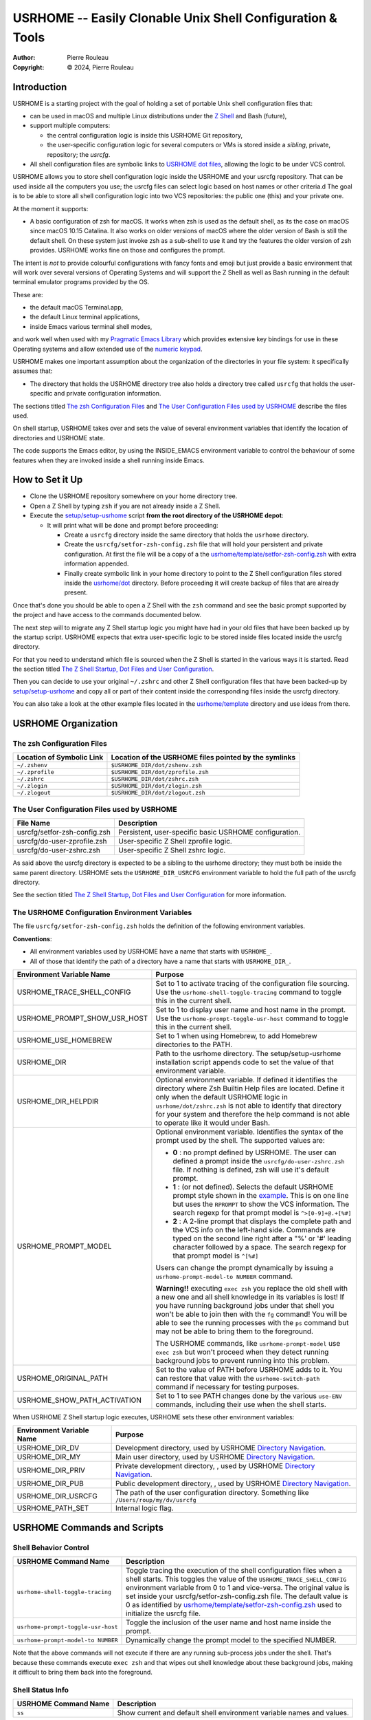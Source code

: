 ===========================================================
USRHOME -- Easily Clonable Unix Shell Configuration & Tools
===========================================================

.. image:: https://img.shields.io/:License-gpl3-blue.svg
   :alt: License
   :target: https://www.gnu.org/licenses/gpl-3.0.html

.. image:: https://img.shields.io/badge/State-Stable,_zsh_support_only-yellow
   :alt: Version
   :target: https://github.com/pierre-rouleau/usrhome

.. image:: https://img.shields.io/badge/Supports-macOS_zsh-green
   :target: https://raw.githubusercontent.com/pierre-rouleau/pel/master/doc/pdf/lang/zsh.pdf

.. image:: https://img.shields.io/badge/Supports-Kali_Linux_zsh-green
   :target: #using-usrhome-on-kali-linux

.. image:: https://img.shields.io/badge/Installer_tested_on-macOS_zsh-green
   :target: #how-to-set-it-up

.. image:: https://img.shields.io/badge/Installer_tested_on-Kali_Linux_zsh-green
   :target: #how-to-set-it-up

:Author:  Pierre Rouleau
:Copyright: © 2024, Pierre Rouleau

.. ---------------------------------------------------------------------------

Introduction
============

USRHOME is a starting project with the goal of holding a set of portable
Unix shell configuration files that:

- can be used in macOS and multiple Linux distributions under
  the `Z Shell`_ and Bash (future),
- support multiple computers:

  - the central configuration logic is inside this USRHOME Git repository,
  - the user-specific configuration logic for several computers or VMs
    is stored inside a *sibling*, private, repository; the *usrcfg*.

- All shell configuration files are symbolic links to `USRHOME dot files`_,
  allowing the logic to be under VCS control.

USRHOME allows you to store shell configuration logic inside the USRHOME and
your usrcfg repository.  That can be used inside all the computers you use;
the usrcfg files can select logic based on host names or other criteria.d
The goal is to be able to store all shell configuration logic
into two VCS repositories: the public one (this) and your private one.

At the moment it supports:

- A basic configuration of zsh for macOS.  It works when zsh is used as the
  default shell, as its the case on macOS since macOS 10.15 Catalina.  It also
  works on older versions of macOS where the older version of Bash is still
  the default shell. On these system just invoke zsh as a sub-shell to use it
  and try the features the older version of zsh provides.  USRHOME works fine
  on those and configures the prompt.

The intent is *not* to provide colourful configurations with fancy fonts and
emoji but just provide a basic environment that will work over several
versions of Operating Systems and will support the Z Shell as well as Bash
running in the default terminal emulator programs provided by the OS.

These are:

- the default macOS Terminal.app,
- the default Linux terminal applications,
- inside Emacs various terminal shell modes,

and work well when used with my `Pragmatic Emacs Library`_ which provides
extensive key bindings for use in these Operating systems and allow extended
use of the `numeric keypad`_.

USRHOME makes one important assumption about the organization of the
directories in your file system: it specifically assumes that:

- The directory that holds the USRHOME directory tree also holds
  a directory tree called ``usrcfg`` that holds the user-specific
  and private configuration information.

The sections titled `The zsh Configuration Files`_ and
`The User Configuration Files used by USRHOME`_  describe the files used.

On shell startup, USRHOME takes over and sets the value of several environment
variables that identify the location of directories and USRHOME state.


The code supports the Emacs editor, by using the INSIDE_EMACS environment
variable to control the behaviour of some features when they are invoked
inside a shell running inside Emacs.



How to Set it Up
================

- Clone the USRHOME repository somewhere on your home directory tree.
- Open a Z Shell by typing ``zsh`` if you are not already inside a Z Shell.
- Execute the `setup/setup-usrhome`_  script **from the root directory
  of the USRHOME depot**:

  - It will print what will be done and prompt before proceeding:

    - Create a ``usrcfg`` directory inside the same directory that
      holds the ``usrhome`` directory.
    - Create the ``usrcfg/setfor-zsh-config.zsh`` file that will
      hold your persistent and private configuration.  At first the file will
      be a copy of a the `usrhome/template/setfor-zsh-config.zsh`_ with
      extra information appended.
    - Finally create symbolic link in your home directory to point
      to the Z Shell configuration files stored inside the `usrhome/dot`_
      directory.  Before proceeding it will create backup of files that are
      already present.

Once that's done you should be able to open a Z Shell with the ``zsh`` command
and see the basic prompt supported by the project and have access to the
commands documented below.

The next step will to migrate any Z Shell startup logic you might have had in
your old files that have been backed up by the startup script.  USRHOME
expects that extra user-specific logic to be stored inside files located
inside the usrcfg directory.

For that you need to understand which file is sourced when the Z Shell is started
in the various ways it is started. Read the section titled
`The Z Shell Startup, Dot Files and User Configuration`_.

Then you can decide to use your original ``~/.zshrc`` and other Z Shell configuration
files that have been backed-up by `setup/setup-usrhome`_ and copy all or part of their
content inside the corresponding files inside the usrcfg directory.

You can also take a look at the other example files located in the `usrhome/template`_
directory and use ideas from there.

USRHOME Organization
====================


The zsh Configuration Files
---------------------------

========================= =====================================================
Location of Symbolic Link Location of the USRHOME files pointed by the symlinks
========================= =====================================================
``~/.zshenv``             ``$USRHOME_DIR/dot/zshenv.zsh``
``~/.zprofile``           ``$USRHOME_DIR/dot/zprofile.zsh``
``~/.zshrc``              ``$USRHOME_DIR/dot/zshrc.zsh``
``~/.zlogin``             ``$USRHOME_DIR/dot/zlogin.zsh``
``~/.zlogout``            ``$USRHOME_DIR/dot/zlogout.zsh``
========================= =====================================================

The User Configuration Files used by USRHOME
--------------------------------------------

=============================== ===============================================
File Name                       Description
=============================== ===============================================
usrcfg/setfor-zsh-config.zsh    Persistent, user-specific basic USRHOME configuration.
usrcfg/do-user-zprofile.zsh     User-specific Z Shell zprofile logic.
usrcfg/do-user-zshrc.zsh        User-specific Z Shell zshrc logic.
=============================== ===============================================

As said above the usrcfg directory is expected to be a sibling to the usrhome
directory; they must both be inside the same parent directory.
USRHOME sets the ``USRHOME_DIR_USRCFG`` environment variable to hold the full
path of the usrcfg directory.

See the section titled
`The Z Shell Startup, Dot Files and User Configuration`_
for more information.

The USRHOME Configuration Environment Variables
-----------------------------------------------

The file ``usrcfg/setfor-zsh-config.zsh`` holds the definition of the following
environment variables.

**Conventions**:

- All environment variables used by USRHOME have a name that starts
  with ``USRHOME_``.
- All of those that identify the path of a directory have a name that starts with
  ``USRHOME_DIR_``.

=============================== =================================================
Environment Variable Name       Purpose
=============================== =================================================
USRHOME_TRACE_SHELL_CONFIG      Set to 1 to activate tracing of the configuration
                                file sourcing.
                                Use the ``usrhome-shell-toggle-tracing``
                                command to
                                toggle this in the current shell.

USRHOME_PROMPT_SHOW_USR_HOST    Set to 1 to display user name and host name
                                in the prompt.
                                Use the ``usrhome-prompt-toggle-usr-host``
                                command to
                                toggle this in the current shell.

USRHOME_USE_HOMEBREW            Set to 1 when using Homebrew, to add Homebrew
                                directories to the PATH.

USRHOME_DIR                     Path to the usrhome directory.
                                The setup/setup-usrhome installation script
                                appends code to set the value of that
                                environment variable.

USRHOME_DIR_HELPDIR             Optional environment variable.  If defined it
                                identifies the directory where Zsh Builtin
                                Help files are located. Define it only when
                                the default USRHOME logic in
                                ``usrhome/dot/zshrc.zsh`` is not able to
                                identify that directory for your system and
                                therefore the help command is not able to
                                operate like it would under Bash.

USRHOME_PROMPT_MODEL            Optional environment variable.  Identifies the
                                syntax of the prompt used by the shell. The
                                supported values are:

                                - **0** : no prompt defined by USRHOME. The user
                                  can defined a prompt inside the
                                  ``usrcfg/do-user-zshrc.zsh`` file.
                                  If nothing is defined, zsh will use it's
                                  default prompt.

                                - **1** : (or not defined).
                                  Selects the default USRHOME prompt style
                                  shown in the example_. This is on one line
                                  but uses the ``RPROMPT`` to show the VCS
                                  information.
                                  The search regexp for that prompt model is
                                  ``^>[0-9]+@.+[%#]``

                                - **2** : A 2-line prompt that displays the
                                  complete path and the VCS info on the
                                  left-hand side.  Commands are typed on the
                                  second line right after a "%' or '#' leading
                                  character followed by a space.
                                  The search regexp for that prompt model is
                                  ``^[%#]``

                                Users can change the prompt dynamically by
                                issuing a ``usrhome-prompt-model-to NUMBER``
                                command.

                                **Warning!!** executing ``exec zsh`` you
                                replace the old shell with a new one and all
                                shell knowledge in its variables is lost!
                                If you have running background jobs under that
                                shell you won't be able to join then with the
                                ``fg`` command!  You will be able to see the
                                running processes with  the ``ps`` command but
                                may not be able to bring them to the
                                foreground.

                                The USRHOME commands, like
                                ``usrhome-prompt-model``
                                use ``exec zsh`` but
                                won't proceed when they detect running
                                background jobs to prevent running into this
                                problem.

USRHOME_ORIGINAL_PATH           Set to the value of PATH before USRHOME adds to it.
                                You can restore that value with the
                                ``usrhome-switch-path`` command if necessary
                                for testing purposes.

USRHOME_SHOW_PATH_ACTIVATION    Set to 1 to see PATH changes done by the various
                                ``use-ENV`` commands, including their use when
                                the shell starts.
=============================== =================================================

When USRHOME Z Shell startup logic executes, USRHOME sets these other
environment variables:

=============================== =================================================
Environment Variable Name       Purpose
=============================== =================================================
USRHOME_DIR_DV                  Development directory, used by USRHOME `Directory Navigation`_.
USRHOME_DIR_MY                  Main user directory, used by USRHOME `Directory Navigation`_.
USRHOME_DIR_PRIV                Private development directory, , used by USRHOME `Directory Navigation`_.
USRHOME_DIR_PUB                 Public development directory, , used by USRHOME `Directory Navigation`_.
USRHOME_DIR_USRCFG              The path of the user configuration directory.
                                Something like ``/Users/roup/my/dv/usrcfg``
USRHOME_PATH_SET                Internal logic flag.
=============================== =================================================


USRHOME Commands and Scripts
============================

Shell Behavior Control
----------------------

================================== ================================================================
USRHOME Command Name               Description
================================== ================================================================
``usrhome-shell-toggle-tracing``   Toggle tracing the execution of the shell configuration files
                                   when a shell starts.  This toggles the value of the
                                   ``USRHOME_TRACE_SHELL_CONFIG`` environment variable from 0 to 1
                                   and vice-versa.  The original value is set inside your
                                   usrcfg/setfor-zsh-config.zsh file.  The default value is 0 as
                                   identified by `usrhome/template/setfor-zsh-config.zsh`_
                                   used to initialize the usrcfg file.

``usrhome-prompt-toggle-usr-host`` Toggle the inclusion of the user name and host name inside
                                   the prompt.

``usrhome-prompt-model-to NUMBER`` Dynamically change the prompt model to the specified NUMBER.
================================== ================================================================

Note that the above commands will not execute if there are any running
sub-process jobs under the shell.  That's because these commands execute
``exec zsh`` and that wipes out shell knowledge about these background jobs,
making it difficult to bring them back into the foreground.



Shell Status Info
-----------------

================================== ================================================================
USRHOME Command Name               Description
================================== ================================================================
``ss``                             Show current and default shell environment variable names
                                   and values.
================================== ================================================================

Terminal Window Control
-----------------------

================================== ================================================================
USRHOME Command Name               Description
================================== ================================================================
``set-title [TITLE]``              Set the terminal's title to the value passed as its first
                                   parameter.  The terminal title is shown on the window title bar.
                                   The command accepts only 1 parameter, so if you want to set the
                                   title with embedded spaces just quote the entire title.
                                   With no argument: removes the title.
================================== ================================================================

Directory Navigation
--------------------

Extensions to the ``cd`` command.

================================== ================================================================
USRHOME Command Name               Description
================================== ================================================================
``..``                             Alias to ``cd ..``
``...``                            Alias to ``cd ../..``
``....``                           Alias to ``cd ../../..``

``cd-to [-H] FNAME``               Search for file specified by FNAME in current directory tree.

                                   - The FNAME can be expressed with `fd`_ glob support.
                                   - By default, does not search into hidden directories.
                                     Specify the ``-H`` option to search into them.
                                   - If **one** file is found, change the current directory to
                                     the directory that holds it.
                                   - If several files are found, print a cautionary note with the
                                     number of files found and their path names (relative to
                                     current directory).

                                     - If the ``EDITOR`` environment variable is set, the script
                                       prompts the user for editing the files.  On a 'y' answer it
                                       edits the files found using the editor selected by ``EDITOR``.

                                   - File search performed by the `fd`_ utility.  If it's not
                                     installed the command exits with an error.

                                   - Exit code:

                                     - 0: one file was found, the current directory was changed.
                                     - 1: no file found.
                                     - n: the number of files found, regardless of whether they
                                       were edited.


``cdv [SUBDIR]``                   cd to the ``/Volumes`` directory or specified ``SUBDIR``.


``pel [SUBDIR]``                   Change current directory to PEL_ depot directory or its SUBDIR
                                   if specified.
                                   Also set terminal title to 'PEL'.

``usrhome [SUBDIR]``               Change current directory to USRHOME depot directory
                                   or its SUBDIR if specified.
                                   Also set terminal title to 'USRHOME'.

``usrcfg [SUBDIR]``                Change current directory to the USRHOME personal/persistent
                                   configuration directory, usrcfg
                                   or its SUBDIR if specified.
                                   Also set terminal title to 'USRHOME:usrcfg'
================================== ================================================================


Cd to *Holder* Directories
~~~~~~~~~~~~~~~~~~~~~~~~~~


================================== ================================================================
USRHOME Command Name               Description
================================== ================================================================
``cdh [SUBDIR]``                   cd to *home*: the directory identified by ``USRHOME_DIR_MY``
                                   or its identified ``SUBDIR``.

``cddv [SUBDIR]``                  cd to *main development*; the directory identified by
                                   ``USRHOME_DIR_DV`` or its identified ``SUBDIR``.

``cdpriv [SUBDIR]``                cd to *private projects*; the directory identified by
                                   ``USRHOME_DIR_PRIV`` or its identified ``SUBDIR``.

``cdpub [SUBDIR]``                 cd to *public projects*; the directory identified by
                                   ``USRHOME_DIR_PUB`` or its identified ``SUBDIR``.
================================== ================================================================

The commands described above change the current directory to 4 conceptually important
(*holder*) directories.  Those directories are identified by USRHOME environment variables.
The name of these environment variables start with the ``USRHOME_DIR_``
prefix. They are:

USRHOME_DIR_MY:
  The directory where all your development directories are located.

  - On macOS, it is often different from ``HOME``:

    - it could be ``$HOME/Documents`` if you want the files located
      in that directory tree replicated by Apple iCloud or,
    - it could be another directory, like ``$HOME/my`` if you do *not*
      want them replicated and stored in the iCloud.

  - On any system, it could be used to identify a directory tree specific to a given activity or content
    type or just be set to the value of ``$HOME``.

USRHOME_DIR_DV:
  The directory where you store your main, or most-active, development sub-directories.
  For example on my systems I often have a ``~/code`` or ``~/my/code`` or ``~/my/dv``
  directory where I place my most active projects (or symlinks to these directories).
  This can be located anywhere.

USRHOME_DIR_PRIV:
  The directory where you store your *private* development sub-directories.
  That could be something you do not want to publish because it's not ready, or
  it could be the directories for your various contract work.
  This can be located anywhere.

USRHOME_DIR_PUB:
  The directory where you store your secondary, *public*, sub-directories.
  That could hold a set of repositories that are forks of other projects
  to which you contribute, or libraries and tools you want to build yourself,
  anything you do not consider your main or most-active development.
  This can be located anywhere.

These environment variables are defined in the user persistent configuration file:
the ``usrcfg/setfor-zsh-config.zsh`` file.

During installation_, the `setup/setup-usrhome`_ script initializes them
to the value stored in `usrhome/template/setfor-zsh-config.zsh`_ template file.
You can change them or add logic in your file to control their values any way you need.

The following commands are shortcuts to change the current directory to one of these
directories.



Listing Files/Directories/Links
-------------------------------

The following command shortcuts for specialized use of **ls** are provided by USRHOME.

================================== ================================================================
USRHOME Command Name               Description
================================== ================================================================
``l``                              Colorized **ls** that also shows the file type symbol.
``la``                             Same as ``l`` but also show hidden files.
``ll``                             ``ls -l`` with colorized and  file type symbols.
``lla``                            Same as ``ll`` but also show hidden files.
``lt``                             ``ls -ltr`` with colorized and  file type symbols.
``lta``                            Same as ``lt`` but also show hidden files.
``lsd``                            List sub-directories in current directory.
``lsl``                            List symbolic links in current directory.
================================== ================================================================

Command to Display and Manipulate Environment Variables
-------------------------------------------------------

The following commands help manage and read the content of environment variables.

================================== ================================================================
USRHOME Command Name               Description
================================== ================================================================
``clrenv VARNAME``                 Clear (remove) the environment variable specified by name from
                                   the environment of the *current* shell.

``setenv VARNAME VALUE``           Set the environment variable named VARNAME to the specified
                                   VALUE and inject it inside the *current* shell.

``use-usrhome``                    Add USRHOME binary directory and ``~/bin`` to PATH if present.
                                   This command is automatically executed for zsh shell started
                                   under USRHOME control.

``use-homebrew``                   Add Homebrew directories to PATH if required for the CPU
                                   architecture.
                                   This command is automatically executed for zsh shell started
                                   under USRHOME control when the ``USRHOME_USE_HOMEBREW``
                                   environment variable is set to 1 inside the USRHOME user's
                                   configuration file ``usrcfg/setfor-zsh-config.zsh`` .

``showpath [-n] [MAN|LIB][PATH]``  Print the value of PATH, MANPATH or LIBPATH, placing each directory
                                   in its own line.
                                   With the optional ``-n``: print a left justified number on
                                   each line.
                                   Examples:

                                   - ``showpath`` : prints PATH, one directory per line,
                                   - ``showpath PATH``: prints PATH, one directory per line,
                                   - ``showpath -n``: prints PATH with numbered lines,
                                   - ``showpath -n PATH``: prints PATH with numbered lines,
                                   - ``showpath -n MANPATH``: prints MANPATH with numbered lines,
                                   - ``showpath MAN``: prints MANPATH without numbers.

                                   If the format of the path variable is incorrect, the command
                                   prints an error message on stderr. The errors detected include
                                   a leading or trailing separator or multiple consecutive
                                   separators.  The exit code are:

                                   - 0 on success,
                                   - 1 on invalid argument(s),
                                   - 2 when specified environment variable is not defined,
                                   - 3 when the format of the specified path is incorrect.

                                   Note: when MANPATH is empty, ``showpath`` uses the manpath_
                                   command (if available) and prints the path it returns.  It also
                                   prints a warning on stderr and exit with an
                                   exit-code of 0.

``usrhome-env``                    Display the values of all USRHOME environment variables
                                   currently set in the shell.

``usrhome-switch-path``            Modify PATH.  Swap current PATH with the value stored inside the
                                   ``USRHOME_ORIGINAL_PATH`` environment variable.  This is set to
                                   PATH value the system had inside the shell before USRHOME
                                   added support for itself and other tools.

``sanitize-path``                  Check the PATH value of the current shell and sanitizes it:

                                   - removes duplicate entries.
                                   - removes empty entries,
                                   - print a warning when it modifies PATH.
================================== ================================================================

Dynamic Path Management
~~~~~~~~~~~~~~~~~~~~~~~

The USRHOME commands and environment variables allow the dynamic management of the PATH
in the *current*  shell.  Here's a screen shot of this being done on a MacOS Computer running on
Apple Silicon CPU architecture.

.. figure:: res/dynamic-path-management.png

Help for Zsh Builtin Commands
-----------------------------

The Z shell does not support a ``help`` command that provides information on
the shell builtin commands like Bash does.  The Z Shell provides the run-help
command instead but that is not always available.  For instance, under macOS,
it is aliased to ``man``, which causes help requests to open the generic man
page on zsh; something not very useful.  On some Linux distributions, like
Kali Linux, run-help is a shell function and will display the requested
builtin help.

USRHOME implements the help command as an alias to run-help.  It also sets the
HELPDIR environment variable, used by run-help, to identify the location of
the zsh help files directory.

- Under Linux, it's: ``/usr/share/zsh/help``
- Under OS/X and macOS that's: ``/usr/share/zsh/VVV/help`` with ``VVV``
  replaced by the zsh version number.

The logic is inside USRHOME `dot/zshrc.zsh`_ file.

Therefore, on most systems you should end-up with the zsh shell providing a
help command that shows information on zsh builtin commands.

If it does not work for your system, check the value of DIRHELP.
You can set it to the value you need inside your file
``usrcfg/setfor-zsh-config.zsh``

**Example on Kali Linux:**

Here we can see the use of USRHOME in a Kali Linux system where zsh is the
default shell.  At first it was setup with the older USRHOME version that did
not support help.    Then USRHOME is updated with a ``git pull`` command and
then we can open a new shell where ``help kill`` works as expected.

.. figure:: res/zsh-help-on-kali.png

**Example on macOS Sonoma**

With USRHOME support the ``help kill`` command works on macOS zsh.

.. figure:: res/zsh-help-on-macOS.png

CBR -- Single commands to Check, Build or Run
---------------------------------------------

USRHOME supports 3 single letter commands for checking, building and running
code: c, b and r.  These are command aliases that are installed inside the
shell with the ``use-cbr`` command (which is an alias itself to
``usrhome/ibin/envfor-cbr``).

The 'c', 'b' and 'r' commands are aliases to the ``usrhome/ibin/do-cbr``
sourced script that detect the mechanism required to perform the required action by
inspecting the content of the current directory.

This currently supports the following construction methods:

- Running a local ``cbr`` executable file if one exists.  More on this below the table.
- Building single-file C and C++ programs with GNU make, taking advantage of
  GNU Make built-in rule for building the single C and C++ programs.
- Building programs with the 'make' command when the directory holds a
  'Makefile' or 'makefile'.
- Build Rust program with Cargo.
- Build Rust single main.rs program.

Once installed inside the shell with ``use-cbr``, the following commands are
made available:

=======  =============================================================
Command  Description
=======  =============================================================
``c``    **Check**.  Perform command(s) required to check the validity
         of the source code in the current directory.

``b``    **Build**. Perform command(s) required to build an executable
         from the source code in the current directory.

``r``    **Run**. Perform command(s) required to build an executable
         from the source code in the current directory and run it.
=======  =============================================================

Once you have typed ``use-cbr``, simply ``cd`` into the code directory and
type one of the 3 letters.  For example, type ``r`` to compile, link and run a
Rust program from the top directory of the Rust program.

If the commands cannot identify how to build the program it reports an error,
returning with exit code of 1.


**Using a local ``cbr`` executable file:**

After executing ``use-cbr``, the  ``c``, ``b`` and ``r`` commands
check if a local ``cbr`` executable file is located in the current directory.
If they find one they pass control to it, as described below. If there's none,
then the command try to detect how to build the files in the directory with
the construction methods described above.

When the ``cbr`` executable file is found the commands invoke it passing all
arguments to it.  The ``cbr`` command should expect and support, as their
first argument, the letters c, b and r, and should act accordingly.

This can do anything your project requires, like invoking a special build
tool with the necessary arguments.  It can be useful when CBR currently does
not support the construction method you need.

Another use of the ``cbr`` executable is to changes the current directory to
the directory where the build command must be issued and then re-issue the CBR
command from that directory.

For example, assuming you have a project where the build command is issued
from the project root directory and that you also want to be able from a
sub-directory.  To be able to issue the ``c``, ``b`` or ``r`` command from
that sub-directory create a ``cbr`` or ``.cbr`` executable file inside the
sub-directory that contains something like this::

  #!/bin/sh
  cd ..
  source "$USRHOME_DIR/ibin/do-cbr" $1

With this the c, b and r commands can be executed from the root and the
sub-directory.


Using Emacs as a man reader
---------------------------

Anyone that have used Emacs knows that its man support is really good.
For instance, with Emacs, you can follow all links that appear in man
pages; you essentially have access to a man page *browser*.
And then you can also use all Emacs features.

You can use `man (or woman)`_ right inside Emacs.  But at the shell, the
``man`` command will use the default man pager. Being able to open the man
pages with Emacs when typing the ``man`` command in the shell is what this
section is about.

USRHOME provides the ``use-emacs-for-man`` alias command that sets up the
current shell, replacing the ``man`` command by a ``man`` function that opens
the requested topic inside Emacs.  Both the ``use-emacs-for-man`` alias
command and the ``man`` function also accept an option switch that identifies
the way Emacs is launched.

To use this, you first execute ``use-emacs-for-man`` to setup the shell.
Then, when you type the man command inside that shell, the optic is shown
inside Emacs.

= ===================================== =============================================================
. Command                               Description
= ===================================== =============================================================
. ``use-emacs-for-man [-[gGsStT]]``     Install the Emacs-minded ``man`` command inside the shell.

                                        By default it sets the Emacs launching mode to the terminal
                                        mode. You can change this by using one of the following
                                        options:

                                        - ``-g`` : launch Emacs in GUI mode. Use the ``ge`` script to
                                          do so.  It will use the template version of that script
                                          located inside `usrhome/template/bin/ge`_
                                          unless it finds it on the PATH.
                                        - ``-G`` : same as ``-g`` but launches Emacs quicker with
                                          less initialization  by using Emacs -Q option.
                                        - ``-s`` : uses emacsclient to the Emacs daemon.

                                          - This checks if the Emacs daemon is already running.  If
                                            it's not running it starts it, after printing a message
                                            stating what it is doing.
                                          - Before using the man command with the Emacs daemon, you
                                            should launch an emacsclient process on something, if
                                            that's not already done, otherwise the man command will
                                            print an error telling you to start it.

                                        - ``-S`` : same as ``-s`` but does not delete an Emacs window
                                          after executing the man command. This is normally better
                                          when executing the man command from within a shell of
                                          the emacsclient itself.
                                        - ``-t`` : launch Emacs in terminal mode in the current
                                          shell. This is the default if no option is specified.
                                        - ``-T`` : same as ``-t`` but launches Emacs quicker with
                                          less initialization  by using Emacs -Q option.


. - ``man [-[gGsStT]] TOPIC``           Open Emacs man mode viewer for the specified TOPIC.
  - ``man -man [OPTIONS] TOPIC``
                                        - If no option is identified it launches Emacs as selected
                                          by the execution of ``use-emacs-for-man`` options.
                                        - If man is executed with one of the 6 options, it uses the
                                          method selected by the option, overriding what was selected
                                          by ``use-emacs-for-man``.

                                        If you want to use the system's native man command from
                                        a shell where you already executed ``use-emacs-for-man``,
                                        then you can use the ``-man`` special option, followed by
                                        all options you want to pass to the native man command.
                                        That executes the native man command with all options
                                        passed to it.
= ===================================== =============================================================

The advantage of using the Emacs daemon and an emacsclient_ are:

- Speed.  Since Emacs is already running, the man command does not have to
  launch a new Emacs process that has to run through the initialization process;
  it just opens the man page and renders it (if that has not already been done).
  Opening the man page is instantaneous this way.
- Reduced system memory consumption. One Emacs frame is required and can be
  used by the man command issued from several shells.
- When the ``-S`` option is used, all man pages that have been previously
  opened are left open inside an emacsclient buffer.  They each retain the
  position where you left them when last looking at them.
- The Emacs daemon starts with your full initialization; all your configured
  Emacs features are available.

The advantage of *not* using the Emacs daemon and emacsclient is that you open a new Emacs process,
local to your shell with all its environment variables and you can continue using that instance of
Emacs independently from all others (if any).  It takes more tie to start but if your
initialization system is well done that's normally not excessive and it gives you access to
everything you normally use withing Emacs.

With USRHOME, you can take advantage of both methods, *happily eating your
cake and keep having it*!

It is possible to use both methods with multiple shells or inside the same shell by passing the
emacs mode option to the man command. You can use several shells and use different method inside
each one if you want.  Or just use one method.  The code is flexible.

**Getting help**
  You can pass the ``-h`` or ``--help`` options to both ``use-emacs-for-man``
  and the specialized ``man`` function.  They will print the usage and return
  an exit code of 1.
  The ``man`` command also prints a reminder that the native man command is not
  the one being used.

  .. figure:: res/use-emacs-for-man-00.png

**Exit Codes**

- On success; 0.
- On help request: 1
- On error: 2 or 3.
- For man ``-s`` and ``-S``, when topic is not found: 4.

**To Activate it Permanently in a Shell**:
  You may not always want to type the ``use-emacs-for-man`` command.
  Instead you can add a specific man behaviour permanently inside your shell by
  sourcing the `usrhome/ibin/envfor-emacs-for-man`_ inside your shell startup code.
  For example, you could add the following code inside your ``usrcfg/do-user-zshrc.zsh``
  file to activate a man that uses an emacsclient frame:

  .. code:: bash

            . "$USRHOME_DIR/ibin/envfor-emacs-for-man" -s

  The shells can be "*permanently*" customized this way by writing the logic
  that suits you inside your customization for the Z shell and the Bash shell
  into your usrcfg files.

  For example, on a macOS system I use, I activate Homebrew, Rust and the emacs server based man
  with customized logic that includes the following lines:

  .. code:: bash

            export USRHOME_SHOW_PATH_ACTIVATION=1
            export USRHOME_PROMPT_SHOW_USR_HOST=1
            export USRHOME_PROMPT_MODEL=2
            export USRHOME_USE_HOMEBREW=1
            . "$USRHOME_DIR_USRCFG/ibin/envfor-rust"
            . "$USRHOME_DIR/ibin/envfor-emacs-for-man" -s

  We can see this in the following screen-shot:

  .. figure:: res/use-emacs-for-man-01.png




*Side note*:
  My PEL_ project provides extensive information about Emacs (in form of extensive hyperlinked PDF
  files with a `PDF index`_ to a large set of topics and file format/language supports).
  The `help PDF`_ has a `section that describe Emacs man and woman support`_.





Miscellaneous Commands
----------------------

================================== ================================================================
USRHOME Command Name               Description
================================== ================================================================
``cls``                            Shortcut for ``clear``; clear the content of the shell window.

``md``                             Shortcut for ``mkdir``

``mdd DIRPATH``                    A mkdir followed by cd.  If DIRPATH has '/', then create
                                   intermediate directories as required and print them on stdout.

``p3``                             Shortcut for ``python3``

``pngquantf FNAME``                Compress PNG file identified by FNAME (with or without ``.png``
                                   file extension.   Uses pngquant_.

``pstree-for [PID]``               Print the process tree for specified process ID, PID.
                                   If PID is not specified, the command uses the process ID of
                                   the current process.
================================== ================================================================

USRHOME Prompt
==============

The zsh prompt
--------------

USRHOME sets up a basic Z Shell prompt that does not need any zsh extension
library. It supports several models of prompts, selected by the presence and
value of the ``USRHOME_PROMPT_MODEL`` environment variable.

Prompt Model 0
~~~~~~~~~~~~~~

With the ``USRHOME_PROMPT_MODEL`` environment variable set to 0, USRHOME
does **not** configure the zsh prompt and expects the prompt to be set inside
the user provided configuration files located inside the usrcfg directory.


Prompt Model 1 -- USRHOME Default
~~~~~~~~~~~~~~~~~~~~~~~~~~~~~~~~~

The default prompt, the prompt model 1, shows:

- A leading '>' character,
- the exit code of the last command, in decimal,
- current time in 24-hour HH:MM:SS format,
- the shell nested level, prefixed with 'L',
- optional user-name @ host-name,
- the last 3 directory components of the current directory,
- the last character is '#' if the current user has root privilege,
  otherwise the '%' character is used.

When there is enough room, the right side prompt (RPROMPT) is shown with:

- The full path of the current directory.
- If the current directory is inside a Git or Mercurial repository, the
  repository branch and repository name.  In a Mercurial repository the 'hg:'
  prefix is included.

An example is shown here:


.. figure:: res/zsh-prompt-01.png

What is shown above corresponds to USRHOME default prompt (model 1).

Prompt Model 2
~~~~~~~~~~~~~~

Prompt model 2 provides the following features:

- The prompt spans 2 lines:

  - The first line shows:

    - exit code of the last executed command,
    - current time in 24-hour format,
    - shell nesting level prefixed with a 'L',
    - optional user name '@' host name,
    - A colon followed by the complete path of the current working directory.
    - If the current directory is part of a Git or Mercurial repository, the
      prompt shows 2 spaces followed by:

      - 'git:' for Git repository and 'hg:' for Mercurial repository,
      - the VCS branch name in parenthesis
      - the VCS repository name.

  - The second line shows:

    - The '%'  character (or '#' when current user has *sudo* privilege)
      followed with a single space preceding where the typed commend is shown.
    - If the shell is not running inside Emacs, the right prompt is also shown
      with the following information:

      - If the exit code of the last error is not 0, the exit code followed by
        a red '⨯' character.
      - If the shell has sub-process jobs, the number of jobs is shown,
        followed by a yellow '⚙' character.

Here's an example when the prompt model 2 is selected by user configuration
and the user dynamically changes it inside the shell.


.. figure:: res/zsh-prompt-02.png

And here's another example, when the shell with prompt model 2, has two nested
instances of suspended Emacs running, in a macOS terminal.

.. figure:: res/zsh-prompt-03.png

When the shell has running background jobs, the USRHOME commands that use
``exec zsh`` to re-initialize the Z Shell won't proceed and will print a
warning message instead.  In the example above the two running process where ``e`` the
USRHOME name for terminal-based emacs.  To be able to change the process
prompt, these two suspended Emacs process must first be terminated (by making
them active in the foreground again with ``fg`` and then closing Emacs).  Once
there's no background process the ``usrhome-prompt-toggle-usr-host`` command
can be used.

Prompt Model 3
~~~~~~~~~~~~~~

This prompt is similar to prompt model 2,
but model 3 is a little more colorful;
it shows the shell type, ``zsh``, followed by ``%`` or ``#`` on the second
prompt line,
in bold green if the last command succeeded or bold red if it failed.

Showing the shell type helps when capturing commands for logs: it explicitly
identifies the shell.

.. figure:: res/zsh-prompt-model-3.png

Prompt Search Regexp
~~~~~~~~~~~~~~~~~~~~

Use the following regular expressions to search a prompt, or
to install them in editors, like Emacs, to navigate through
prompt lines inside a shell.

The regular expression syntax shown here correspond to the
`Emacs 'string-format' regular expression syntax`_, the syntax you can use
inside Emacs configuration.

============================ ========================================
Prompt                       Emacs Regular Expression
============================ ========================================
zsh model 1                  ``^>[0-9]+@.+[%#]``
zsh model 2                  ``^[%#]``
zsh model 3                  ``^zsh[%#]``
bash model 1                 ``^>``
bash model 2                 ``^bash[%#``
zsh model 3 and bash model 2 ``^\(\(zsh\)\|\(bash\)\)[%#]``
============================ ========================================

Note that when using the zsh prompt model 3 is very similar to the
bash prompt model 2 and it's easy to create a regexp that supports both.




Command and Script Organization
===============================

USRHOME provides several types of command and scripts, as listed here.

============================= ================== =================================================
Name format of scripts        Type of script     Purpose
============================= ================== =================================================
``USRHOME/ibin/do-CMD``       Sourced script     Meant to be invoked by alias command ``CMD``
``USRHOME/ibin/setfor-CMD``   Sourced script     Meant to be invoked by alias command ``CMD``
``USRHOME/ibin/envfor-ENV``   Sourced script     Meant to be invoked by alias command ``use-ENV``
``USRHOME/bin/...``           Shell script       A regular script that can be invoked directly.
============================= ================== =================================================

The commands alias are all sourcing a sourced script that *injects* or *modifies*
something inside the current running shell.  The source scripts all have names
that start with one of the identified prefixes: ``setfor-`` or ``envfor-``.

The ``setfor-`` sourced scripts are used by various USRHOME commands that
control the shell, such as ``usrhome-shell-toggle-tracing`` and
``usrhome-prompt-toggle-usr-host``.

The ``envfor-ENV`` sourced scripts are used by the equivalent ``use-ENV``
command.  These commands set the shell for the environment identified by the
``ENV`` suffix.  The idea is that when you start a shell it comes with a
minimal environment.  You can then activate a given environment by issuing the
corresponding ``use-`` command.  For example, assuming that you want to use
various tools for the Erlang, Factor, Rust or Zig programming languages but
separately, in each shells, you would use the ``use-erlang``, ``use-factor``,
``use-rust`` and ``use-zig`` commands that source their corresponding source
scripts that update the PATH and other environment variables that are
necessary for the environment.

As USRHOME grows, I will be adding several of these environment setting
scripts and commands to support various Operating Systems.

File Naming Convention
----------------------

======================== =======================================================================
File Name Format         Description
======================== =======================================================================
**Command aliases**      The command aliases must be defined in shell sourced files with the
                         ``alias`` shell builtin.  For example::

                           alias usrhome='source $USRHOME_DIR/ibin/do-usrhome'

sh4-\ *PROJECT*          Command alias to setup the shell for a specific project.

                         - This is typically an alias to source a corresponding shell sourced
                           file with a name sh4--\ *PROJECT* for the given *PROJECT* (notice the
                           double dashes in the name of the sourced file).
                         - A sh4--\ *PROJECT* file in turns sets up the shell with all the tools
                           required for working on this project, and perhaps also a named Emacs
                           server for the project.  To set up the shell, the file typically
                           sources a set of envfor-\ *ENV* files, each one setting the shell for
                           their specific information.


use-\ *ENV*              Command alias that sets up the shell environment for a specific tool.

                         - This is typically an alias to source a corresponding shell sourced
                           file with the name envfor-\ *ENV* for the given *ENV*.
                         - The file typically installs commands in the shell by either adding a
                           directory to the PATH or defining these commands as shell commands
                           injected inside the current shell.



**Sourced Script**       All modifications to the current shell are performed by logic stored
                         inside shell script files that must be sourced. The base name of these
                         files follow the following convention.

                         - The syntax used by the script code of these files must support both
                           the Z Shell and Bash, since they are both supported by USRHOME.
                         - These files are typically stored inside
                           usrhome/ibin or usrcfg/ibin directories which are never placed
                           inside the shell PATH.  They are accessed via explicit commands
                           stored in other sourced file which include the complete path
                           name using one of the USRHOME environment variable (typically
                           USRHOME_DIR or USRHOME_DIR_USRCFG).


sh4--\ *PROJECT*         Sourced file typically invoked by its corresponding sh4-\ *PROJECT*
                         file to set up the shell for project *PROJECT*.

envfor-\ *ENV*           Sourced file typically invoked by its corresponding use-\ *ENV* alias
                         command to set up the shell environment for a specific tool.

do-\ *CMD*               Sourced file typically invoked by it corresponding *CMD* shell command
                         to inject something inside the current shell.

setfor-\ *SHELL-SETUP*   Sourced file that is part of the shell setup logic that comes from
                         USRHOME or from the user specific usrcfg directory.  See the diagrams
                         inside the following sections:

                         - `The Z Shell Startup, Dot Files and User Configuration`_,
                         - `The Z and Bash Shell Startup, Dot Files and User Configuration`_.
======================== =======================================================================



The Z Shell Startup, Dot Files and User Configuration
-----------------------------------------------------

The Z Shell has five different user configuration files:

- ~/.zshenv
- ~/.zprofile
- ~/.zshrc
- ~/.zlogin
- ~/.zlogout

USRHOME implements its own copy of each of these files, stored in the
usrhome/dot directory.  The files are named differently, without a leading
period and with a ``.zsh`` file extension.   That simplifies editing and
management on these files on various environments. Several tools require a
special option to process hidden files; it's not needed for these files since
they are not hidden.

However, to be used, USRHOME setup places them inside the user home directory,
creating hidden symlinks to the files.  The result is the following:

============== ==========================
Symbolic link  USRHOME File Identified
============== ==========================
~/.zshenv      usrhome/dot/zshenv.zsh
~/.zprofile    usrhome/dot/zprofile./zsh
~/.zshrc       usrhome/dot/zshrc.zsh
~/.zlogin      usrhome/dot/zlogin.zsh
~/.zlogout     usrhome/dot/zlogout.zsh
============== ==========================

The `files sourced by the Z Shell`_ depend on how the Z Shell is started.
The files sourced by USRHOME take advantage of that behaviour to inject the
user configuration, as shown in the following diagram.

.. figure:: res/zsh-startup-01.png

- The ~/zshenv is sourced in all case.  Therefore the usrhome/dot/zshenv.zsh
  sources the user's configuration file.  That file controls the configurable
  aspects of USRHOME.
- The file usrhome/ibin/setfor-path controls adding extra directories in the
  PATH; the directories used by USRHOME and some other.  That file is sourced
  by the usrhome/dot/zprofile.zsh for a login shell and by the
  usrhome/dot/zshrc.zsh in a sub-shell.
- Since the usrhome/dot/zshrc.zsh is used both in the login and the sub-shell,
  it's the file that sources the usrhome/ibin/setfor-zsh-alias to inject
  the USRHOME commands inside the shell.  That's also the file that sanitizes
  the PATH; it removes empty entries and duplicates if there's any.  And in
  that case it prints a warning.  That's an indication to take a look at your
  configuration files (or to the application that launched a sub-shell).

The user can provide extra startup logic for the Z Shell.  USRHOME Z Shell
startup code sources the following user configuration files stored in the user
managed usrcfg directory:

- usrcfg/do-user-zprofile.zsh
- usrcfg/do-user-zshrc.zsh

Each of these files is sourced if they exist. The diagram shows the order in
which the files are sourced.

The Z and Bash Shell Startup, Dot Files and User Configuration
--------------------------------------------------------------

**Note**: preliminary section.

USRHOME partially supports the Bash shell.  The support is partial and has not
yet been tested on systems where Bash is the default shell.  It has only been
tested on systems where the Z Shell is the primary shell and where Bash is
also available.

To support both the Z shell and the Bash shell, more configuration files are
required and some logic is the same for both shells.  The following diagram
shows all files currently used in the USRHOME system to support both shells.

.. figure:: res/zsh-bash-startup-01.png

Activate Tracing of the Sourcing of the Shell Configuration Files
-----------------------------------------------------------------

By setting the value of ``USRHOME_TRACE_SHELL_CONFIG`` to 1 inside your
usrcfg/setfor-zsh-config.zsh file you activate USRHOME's tracing.  Then when
you open a new shell inside a terminal, or create a sub-shell, you can see
which file is sourced.

With all usrcfg files existing, this is what you'd see from macOS that uses the Z
Shell as the default shell when you open a new terminal and then create a
sub-shell inside it.  The name of the environment variables are shown instead
of the real path.

.. figure:: res/zsh-tracing-startup-01.png

For comparison, here's the same inside shells started from within a terminal
based instance of Emacs with two shells, one running inside a shell-mode
buffer and another inside a term-mode buffer.  Notice that the Z Shell started
inside Emacs are sub-shells and therefore only execute the corresponding Z Shell
configuration files for that.

.. figure:: res/zsh-tracing-startup-term-emacs.png

From a graphical version of Emacs started from the system (and not from a
shell):

.. figure:: res/zsh-tracing-gr-emacs.png

And a version of Aquamacs_ started from the system.  In that case you can see
that the USRHOME logic detects and reports redundant entries in the PATH that
is injected by the Aquamacs logic and then corrects them.

.. figure:: res/zsh-tracing-aquamacs.png

When the USRHOME_TRACE_SHELL_CONFIG is set to ``0`` instead of ``1``, USRHOME
startup configuration files do not display the entire warning. It just
mentions that USRHOME sanitized the PATH and how to see more as we can see here:

.. figure:: res/zsh-tracing-aquamacs-02.png

USRHOME Security Checking
=========================

USRHOME reports the security issues by checking for the presence of
compromised command line tools in the PATH.  The list of detected compromised
tools is:

- `xz version 5.2.5`_
- `xz version 5.6.0 and 5.6.1`_

Here's what the shell would show when the compromised tool is present in the
system.

.. figure:: res/xz-vulnerability.png



Adding Your Own Environment Customization to your Shell
=======================================================

You will most probably want to add features to your shells, over what USRHOME
provides. USRHOME provides several mechanism to do that, described in the
following sections with examples and files located in the setup/template
directory you can use as examples.

The use- commands -- Inject something in your local shell
---------------------------------------------------------

The idea here is to provide a set of sourced scripts and corresponding
commands to source them.  One set for each feature you want to inject into
your shell.  Something like providing access to a different implementation of
a command available to the Operating System, or adding support for the tools
required for a programming language.

The method:
  Add a ``use-ENV`` alias command that sources a ``envfor-ENV`` script,
  where ``ENV`` is the name of the environment concept.
  Add the alias statement into the usrcfg/do-user-zshrc.zsh file.
  Store the ``envfor-ENV`` script inside the usrcfg directory.

Examples follow.

use-curl-hb -- Activate Homebrew version of curl in the current shell.
~~~~~~~~~~~~~~~~~~~~~~~~~~~~~~~~~~~~~~~~~~~~~~~~~~~~~~~~~~~~~~~~~~~~~~

The version of curl_ available on macOS is often relatively old and may not
incorporate the latest vulnerability fixes. You may want to install the
latest available from Homebrew_ but once you install it it will warn you
that installing it permanently might cause problems with macOS.

A solution to this is to install the files ion your system but not install
the symlinks and not put it your your system's PATH. Homebrew does that.
Now if you want to use Homebrew's version of curl you need to ensure that it
will be piked up in the PATH before the system's one.

To do that we can place the following statement inside the
usrcfg/do-user-zshrc.zsh file:

.. code:: shell

          alias use-curl-hb='source $USRHOME_DIR_USRCFG/envfor-curl-hb'

And we store the logic we need into the usrcfg/envfor-curl-hb file.
In this specific case, there's not much.  Just this:

.. code:: shell

          export PATH="/opt/homebrew/opt/curl/bin:$PATH"

When we open a new Z Shell we can see the impact:

.. figure:: res/use-curl-hb.png

There's **no** impact in any other shells, and macOS continues to use its own
version of curl.  You can open another shell and it will use the native
version unless you execute the ``use-curl-hb`` command.


use-rust -- Activate Rust programming environment in current shell
~~~~~~~~~~~~~~~~~~~~~~~~~~~~~~~~~~~~~~~~~~~~~~~~~~~~~~~~~~~~~~~~~~

If you want to use the Rust_ programming language you most probably need to
install it in your system.  The default mechanism is to install it in the
system and each shell will have access to it.  You may also want to only limit
it to one given shell and start all tools from that shell (or shells).  That
what the ``use-rust`` command will do.

The first step is to install Rust_ and Cargo as described in it the
`Rust installation procedure`_, with::

  curl https://sh.rustup.rs -sSf | sh

Once it's done, you can use the ``git diff`` command to see what that changed
into your shell configuration that is now stored inside the USRHOME directory
tree.

.. figure:: res/rust-install.png

The Rust installation added the sourcing of "$HOME/.cargo/env" to your
USRHOME ``dot/zshenv.zsh`` file.  Recall that the ``~/.zshenv`` now the
USRHOME ``dot/zshenv.zsh``  is sourced every time a terminal opens a shell, at
the beginning, before everything else.  It also sources it when a sub-shell is
opened.  Looking into the ``$HOME/.cargo/env`` we can see that it
conditionally prepends the ``$HOME/.cargo/bin`` directory to the PATH.  At
least it won't do it several times.  But if you append that inside your Z
Shell configuration it will be available to all processes once you restart
your system.  It might be what you want. Or not.

If you just want to add Rust support in selected shells, then create a
``use-rust`` command.

- Remove the extra code that was appended to your
  USRHOME ``dot/zshenv.zsh`` file and place it inside a
  ``envfor-rust`` script located inside your usrcfg directory.
  At the same time add a little bit more to provide more info:


  .. code:: shell

            . "$HOME/.cargo/env"
            rustv="$(rustc --version)"
            echo "--- Rust $rustv Installed in shell"

- Add the ``use-rust`` alias to your
  usrcfg/do-user-zshrc.zsh file:

  .. code:: shell

            alias use-rust='source $USRHOME_DIR_USRCFG/envfor-rust'


Now you can inject Rust support by executing the ``use-rust`` command:

.. figure:: res/use-rust.png

As you can see no change is required in the files supplied by the USRHOME
project.  The customization is done inside your files, located in the usrcfg
directory tree.  That directory tree should also be under the control of a
version control system, like Git or anything else.  I also use Mercurial_ for
that purpose as you can see below.


.. figure:: res/use-rust-02.png


Adding Permanent Environments to all Shells
-------------------------------------------

In some cases you may decide to add a feature to the system shell and all
shell instances. This way you won't have to type the required ``use-`` command
into each shell that requires it.

You can do that too with USRHOME. And there are several ways to do it; add the
sourcing of the corresponding ``envfor-`` file from one of the ``.zsh`` files
in the usrcfg.
Usually you will probably want to do that from the ``usrcfg/do-user-zshrc.zsh``.

With envfor-rust sourced inside the ``usrcfg/do-user-zshrc.zsh`` file, Rust
support is installed automatically inside all shells, including the system
Z Shell as we can see:

- from a Z Shell launched from Terminal.app:

  .. figure:: res/use-rust-03.png

- from a Z Shell opened inside a shell-mode terminal-type Emacs buffer:

  .. figure:: res/use-rust-in-e.png

- from a Z Shell opened inside a shell-mode graphical-type Emacs buffer:

  .. figure:: res/use-rust-in-ge.png

- from a Z Shell opened inside a shell-mode Aquamacs buffer:

  .. figure:: res/use-rust-in-aquamacs.png

Using USRHOME on Kali Linux
===========================

Kali Linux uses zsh as the default shell.
It has it's own prompt definition with  several Z Shell extensions
enabled, which the USRHOME default shell does not have yet.

You can still use USRHOME on Kali Linux and take advantage of the USRHOME commands
and philosophy of storing the USRHOME main code and the local shell
customization inside the usrcfg directory.  That can also be stored inside a
repository.  In this example, the usrcfg files are stored inside a Mercurial
repository.  The logic in the various files support multiple target
environment, which they select by checking the host name and other values.

This way, I can **centralize the shell setting of all computers or VMs** I use
inside **a single repository** that I clone inside the usrcfg directory of these
computers and VMs.  I can design the logic once, specialize it for varius
environments and distribute it through the VCS.

Here's a Kali Linux terminal with the Z shell using USRHOME selecting the
original Kali Linux Z Shell configuration (moved into the
``usrcfg/do-user-zshrc.zsh`` file and selected based on the USRHOME prompt
model value):

.. figure:: res/on-kali-linux.png

And then, after changing the color scheme of Kali Linux terminal, two
terminals, one running the terminal version of Emacs launched with an alias to
``emacs -nw`` and the graphical version of Emacs launched from the shell with a shell
function that captures the current working directory and runs in background.
You can see the prompts inside the Emacs shell-mode and term-mode buffers.


.. figure:: res/on-kali-linux-02.png






Feedback's Welcome!
===================

If you stumble on this page and find this project interesting but falling
short somewhere, let me know.  Create an issue or propose a change or addition
through a pull-request.

Thanks!

.. ---------------------------------------------------------------------------
.. links


.. _PEL:
.. _Pragmatic Emacs Library:                      https://github.com/pierre-rouleau/pel#readme
.. _numeric keypad:                               https://raw.githubusercontent.com/pierre-rouleau/pel/master/doc/pdf/numkeypad.pdf
.. _fd:                                           https://github.com/sharkdp/fd#readme
.. _setup/setup-usrhome:                          https://github.com/pierre-rouleau/usrhome/blob/main/setup/setup-usrhome
.. _usrhome/template/setfor-zsh-config.zsh:       https://github.com/pierre-rouleau/usrhome/blob/main/template/setfor-zsh-config.zsh
.. _usrhome/template:                             https://github.com/pierre-rouleau/usrhome/blob/main/template
.. _USRHOME dot files:
.. _usrhome/dot:                                  https://github.com/pierre-rouleau/usrhome/tree/main/dot
.. _dot/zshrc.zsh:                                https://github.com/pierre-rouleau/usrhome/tree/main/dot/zshrc.zsh
.. _The Z Shell Startup, Dot Files and User Configuration: #the-z-shell-startup-dot-files-and-user-configuration
.. _Z Shell:                                      https://en.wikipedia.org/wiki/Z_shell
.. _files sourced by the Z Shell:                 https://raw.githubusercontent.com/pierre-rouleau/pel/master/doc/pdf/lang/zsh.pdf
.. _Aquamacs:                                     https://aquamacs.org
.. _curl:                                         https://en.wikipedia.org/wiki/CURL
.. _Homebrew:                                     https://en.wikipedia.org/wiki/Homebrew_(package_manager)
.. _Rust:                                         https://en.wikipedia.org/wiki/Rust_(programming_language)
.. _Rust installation procedure:                  https://doc.rust-lang.org/cargo/getting-started/installation.html
.. _Mercurial:                                    https://en.wikipedia.org/wiki/Mercurial
.. _manpath:                                      https://man7.org/linux/man-pages/man1/manpath.1.html
.. _example:                                      `The zsh prompt`_
.. _pngquant:                                     https://pngquant.org/
.. _installation:                                 #how-to-set-it-up
.. _xz version 5.6.0 and 5.6.1:                   https://nvd.nist.gov/vuln/detail/CVE-2024-3094
.. _xz version 5.2.5:                             https://nvd.nist.gov/vuln/detail/CVE-2020-22916
.. _man (or woman):                               https://www.gnu.org/software/emacs/manual/html_node/emacs/Man-Page.html#Man-Page
.. _usrhome/template/bin/ge:                      https://github.com/pierre-rouleau/usrhome/blob/main/template/bin/ge
.. _PDF index:                                    https://raw.githubusercontent.com/pierre-rouleau/pel/master/doc/pdf/-index.pdf
.. _help PDF:                                     https://raw.githubusercontent.com/pierre-rouleau/pel/master/doc/pdf/help.pdf
.. _section that describe Emacs man and woman support: https://raw.githubusercontent.com/pierre-rouleau/pel/master/doc/pdf/help.pdf#page=5
.. _emacsclient:                                  https://www.gnu.org/software/emacs/manual/html_node/emacs/Invoking-emacsclient.html
.. _usrhome/ibin/envfor-emacs-for-man:            https://github.com/pierre-rouleau/usrhome/blob/main/ibin/envfor-emacs-for-man
.. _Emacs 'string-format' regular expression syntax:              https://raw.githubusercontent.com/pierre-rouleau/pel/master/doc/pdf/search-replace.pdf#page=9

.. ---------------------------------------------------------------------------
